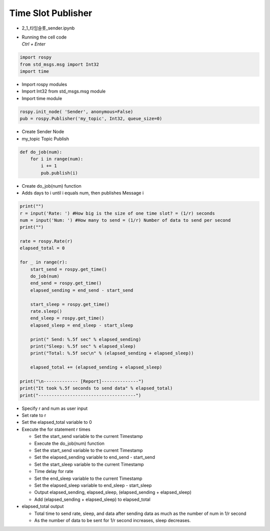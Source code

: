 ===================
Time Slot Publisher
===================

-   2_1_타임슬롯_sender.ipynb
-   | Running the cell code
    | `Ctrl + Enter`

.. image:: ../images/conv3.png


.. code-block:: python

    import rospy
    from std_msgs.msg import Int32
    import time

-   Import rospy modules
-   Import Int32 from std_msgs.msg module
-   Import time module


.. code-block:: python

    rospy.init_node( 'Sender', anonymous=False)
    pub = rospy.Publisher('my_topic', Int32, queue_size=0)

-   Create Sender Node
-   my_topic Topic Publish


.. code-block:: python

    def do_job(num):
        for i in range(num):
            i += 1
            pub.publish(i)

-   Create do_job(num) function
-   Adds days to i until i equals num, then publishes Message i

.. code-block:: python

    print("")
    r = input('Rate: ') #How big is the size of one time slot? = (1/r) seconds
    num = input('Num: ') #How many to send = (1/r) Number of data to send per second
    print("")

    rate = rospy.Rate(r)
    elapsed_total = 0

    for _ in range(r):
        start_send = rospy.get_time()
        do_job(num)
        end_send = rospy.get_time()
        elapsed_sending = end_send - start_send

        start_sleep = rospy.get_time()
        rate.sleep()
        end_sleep = rospy.get_time()
        elapsed_sleep = end_sleep - start_sleep
        
        print(" Send: %.5f sec" % elapsed_sending)
        print("Sleep: %.5f sec" % elapsed_sleep)
        print("Total: %.5f sec\n" % (elapsed_sending + elapsed_sleep))
        
        elapsed_total += (elapsed_sending + elapsed_sleep)

    print("\n------------- [Report]--------------")
    print("It took %.5f seconds to send data" % elapsed_total)
    print("-------------------------------------")


-   Specify r and num as user input
-   Set rate to r
-   Set the elapsed_total variable to 0
-   Execute the for statement r times

    -   Set the start_send variable to the current Timestamp
    -   Execute the do_job(num) function
    -   Set the start_send variable to the current Timestamp
    -   Set the elapsed_sending variable to end_send - start_send
    -   Set the start_sleep variable to the current Timestamp
    -   Time delay for rate
    -   Set the end_sleep variable to the current Timestamp
    -   Set the elapsed_sleep variable to end_sleep - start_sleep
    -   Output elapsed_sending, elapsed_sleep, (elapsed_sending + elapsed_sleep)
    -   Add (elapsed_sending + elapsed_sleep) to elapsed_total
-   elapsed_total output

    -   Total time to send rate, sleep, and data after sending data as much as the number of num in 1/r second
    -   As the number of data to be sent for 1/r second increases, sleep decreases.
